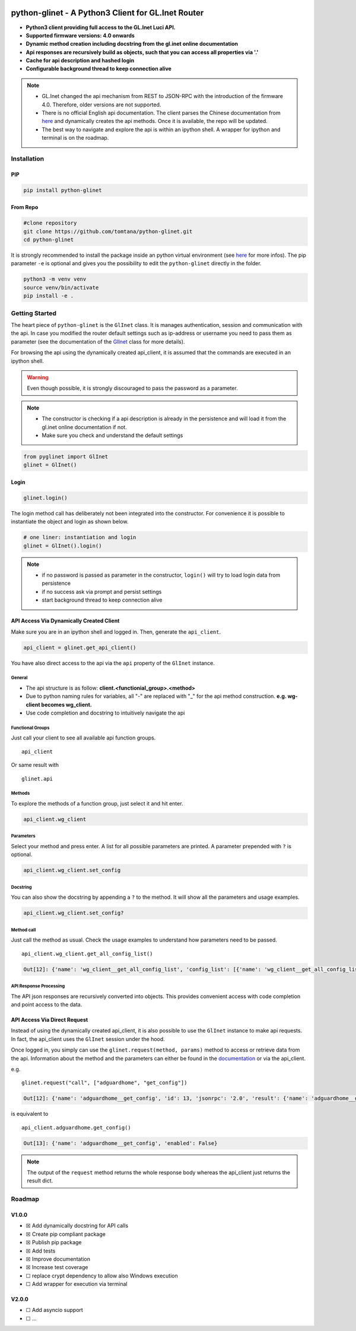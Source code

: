 |GitHub Workflow Status (event)| |GitHub Pages| |PyPI - Python Version| |PyPI| |Code Cov|


python-glinet - A Python3 Client for GL.Inet Router
===================================================

-  **Python3 client providing full access to the GL.Inet Luci API.**
-  **Supported firmware versions: 4.0 onwards**
-  **Dynamic method creation including docstring from the gl.inet online
   documentation**
-  **Api responses are recursively build as objects, such that you
   can access all properties via '.'**
-  **Cache for api description and hashed login**
-  **Configurable background thread to keep connection alive**

.. image:: https://github.com/tomtana/python-glinet/raw/main/ressources/python_glinet_demo.gif

.. note::

   -  GL.Inet changed the api mechanism from REST to JSON-RPC with the introduction of the firmware 4.0. Therefore, older versions are not supported.
   -  There is no official English api documentation. The client parses the Chinese documentation from `here <https://dev.gl-inet.cn/docs/api_docs_page>`__ and dynamically creates the api methods. Once it is available, the repo will be updated.
   -  The best way to navigate and explore the api is within an ipython shell. A wrapper for ipython and terminal is on the roadmap.

Installation
-------------

PIP
~~~

.. code-block:: sh

   pip install python-glinet

From Repo
~~~~~~~~~

.. code-block:: sh

   #clone repository
   git clone https://github.com/tomtana/python-glinet.git
   cd python-glinet

It is strongly recommended to install the package inside an python
virtual environment (see `here <https://docs.python.org/3/tutorial/venv.html>`__ for more infos). The pip
parameter ``-e`` is optional and gives you the possibility to edit the ``python-glinet`` directly in the folder.

.. code-block:: sh

   python3 -m venv venv
   source venv/bin/activate
   pip install -e .

Getting Started
---------------

The heart piece of  ``python-glinet`` is the ``GlInet`` class. It is manages authentication, session and communication
with the api. In case you modified the router default settings such as ip-address or username you need to pass them as
parameter (see the documentation of the `GlInet <https://tomtana.github.io/python-glinet/glinet.html>`__ class for more details).

For browsing the api using the dynamically created api_client, it is assumed that the commands are executed in an
ipython shell.



.. warning::

    Even though possible, it is strongly discouraged to pass the password as a parameter.

.. note::

   -  The constructor is checking if a api description is already in the persistence and will load it from the gl.inet online documentation if not.
   -  Make sure you check and understand the default settings

.. code:: python

   from pyglinet import GlInet
   glinet = GlInet()

..

Login
~~~~~

.. code:: python

   glinet.login()

..

The login method call has deliberately not been integrated into the constructor. For convenience
it is possible to instantiate the object and login as shown below.

.. code:: python

   # one liner: instantiation and login
   glinet = GlInet().login()

..

.. note::

   -  if no password is passed as parameter in the constructor, ``login()`` will try to load login data from persistence
   -  if no success ask via prompt and persist settings
   -  start background thread to keep connection alive

API Access Via Dynamically Created Client
~~~~~~~~~~~~~~~~~~~~~~~~~~~~~~~~~~~~~~~~~

Make sure you are in an ipython shell and logged in. Then, generate the ``api_client``.

.. code:: python

   api_client = glinet.get_api_client()

You have also direct access to the api via the ``api`` property of the ``GlInet`` instance.


General
^^^^^^^

-  The api structure is as follow:
   **client.<functionial_group>.<method>**
-  Due to python naming rules for variables, all "-" are replaced with
   "_" for the api method construction. **e.g. wg-client becomes
   wg_client.**
-  Use code completion and docstring to intuitively navigate the api

Functional Groups
^^^^^^^^^^^^^^^^^

Just call your client to see all available api function groups.

::

   api_client

Or same result with

::

   glinet.api


.. collapse:: Output

    .. code:: bash

       Out[11]:
       Function
       ------------------
       repeater
       rs485
       qos
       acl
       modem
       logread
       igmp
       custom_dns
       dns
       dlna
       nas_web
       adguardhome
       s2s
       samba
       switch_button
       diag
       rtty
       network
       upgrade
       reboot
       wg_server
       firewall
       ovpn_server
       vpn_policy
       fan
       system
       wg_client
       cable
       led
       ui
       netmode
       ddns
       ipv6
       ovpn_client
       plugins
       tethering
       macclone
       lan
       edgerouter
       clients
       wifi
       cloud
       cloud_batch_manage



Methods
^^^^^^^

To explore the methods of a function group, just select it and hit
enter.

.. code:: python

   api_client.wg_client

.. collapse:: Output

    .. code:: bash

       Out[6]:
       Function
       --------------------
       get_recommend_config
       get_third_config
       add_config
       set_config
       remove_config
       clear_config_list
       get_config_list
       start
       stop
       get_status
       check_config
       confirm_config
       add_group
       remove_group
       set_group
       get_group_list
       get_all_config_list
       set_proxy
       add_route
       set_route
       get_route_list
       remove_route

Parameters
^^^^^^^^^^

Select your method and press enter. A list for all possible parameters
are printed. A parameter prepended with ``?`` is optional.

.. code:: python

   api_client.wg_client.set_config

.. collapse:: Output

    .. code:: bash

       Out[8]:
       Parameter              Type    Description
       ---------------------  ------  ------------------
       name                   string  节点名
       address_v4             string  节点IPv4子网
       ?address_v6            string  节点IPv6子网
       private_key            string  节点私钥
       allowed_ips            string  节点的allowedips
       end_point              string  节点的endpoint
       public_key             string  节点公钥
       ?dns                   string  节点的dns
       ?preshared_key         string  预分享密钥
       ?ipv6_enable           bool    是否启用IPv6
       presharedkey_enable    bool    是否使用预分享密钥
       group_id               number  组ID
       peer_id                number  配置ID
       ?listen_port           number  监听端口
       ?persistent_keepalive  number  节点保活
       ?mtu                   number  节点的mtu

Docstring
^^^^^^^^^

You can also show the docstring by appending a ``?`` to the method. It
will show all the parameters and usage examples.

.. code:: text

   api_client.wg_client.set_config?

.. collapse:: Output

    .. code:: text

       Signature: api.wg_client.set_config(params=None)
       Type:      GlInetApiCall
       File:      ~/.local/lib/python3.10/site-packages/pyglinet/api_helper.py
       Docstring:
       Available parameters (?=optional):
       Parameter              Type    Description
       ---------------------  ------  ------------------
       name                   string  节点名
       address_v4             string  节点IPv4子网
       ?address_v6            string  节点IPv6子网
       private_key            string  节点私钥
       allowed_ips            string  节点的allowedips
       end_point              string  节点的endpoint
       public_key             string  节点公钥
       ?dns                   string  节点的dns
       ?preshared_key         string  预分享密钥
       ?ipv6_enable           bool    是否启用IPv6
       presharedkey_enable    bool    是否使用预分享密钥
       group_id               number  组ID
       peer_id                number  配置ID
       ?listen_port           number  监听端口
       ?persistent_keepalive  number  节点保活
       ?mtu                   number  节点的mtu

       Example request:
       {\"jsonrpc\":\"2.0\",\"method\":\"call\",\"params\":[\"\",\"wg-client\",\"set_config\",{\"group_id\":3212,\"peer_id\":1254,\"name\":\"test\",\"address_v4\":\"10.8.0.0/24\",\"address_v6\":\"fd00:db8:0:123::/64\",\"private_key\":\"XVpIdr+oYjTcgDwzSZmNa1nSsk8JO+tx1NBo17LDBAI=\",\"allowed_ips\":\"0.0.0.0/0,::/0\",\"end_point\":\"103.231.88.18:3102\",\"public_key\":\"zv0p34WZN7p2vIgehwe33QF27ExjChrPUisk481JHU0=\",\"dns\":\"193.138.219.228\",\"presharedkey_enable\":false,\"listen_port\":22536,\"persistent_keepalive\":25,\"mtu\":1420,\"ipv6_enable\":true}],\"id\":1}

       Example response:
       {\"jsonrpc\": \"2.0\", \"id\": 1, \"result\": {}}

Method call
^^^^^^^^^^^

Just call the method as usual. Check the usage examples to understand
how parameters need to be passed.

::

   api_client.wg_client.get_all_config_list()

.. code:: bash

   Out[12]: {'name': 'wg_client__get_all_config_list', 'config_list': [{'name': 'wg_client__get_all_config_list', 'username': '', 'group_name': 'AzireVPN', 'peers': [], 'password': '', 'auth_type': 1, 'group_id': 9690}]}

API Response Processing
^^^^^^^^^^^^^^^^^^^^^^^

The API json responses are recursively converted into objects. This
provides convenient access with code completion and point access to the
data.

API Access Via Direct Request
~~~~~~~~~~~~~~~~~~~~~~~~~~~~~~

Instead of using the dynamically created api_client, it is also possible
to use the ``GlInet`` instance to make api requests. In fact, the
api_client uses the ``GlInet`` session under the hood.

Once logged in, you simply can use the
``glinet.request(method, params)`` method to access or retrieve data
from the api. Information about the method and the parameters can either
be found in the
`documentation <https://dev.gl-inet.cn/docs/api_docs_page>`__ or via the
api_client.

e.g.

::

   glinet.request("call", ["adguardhome", "get_config"])

.. code:: bash

   Out[12]: {'name': 'adguardhome__get_config', 'id': 13, 'jsonrpc': '2.0', 'result': {'name': 'adguardhome__get_config', 'enabled': False}}

is equivalent to

::

   api_client.adguardhome.get_config()

.. code:: bash

   Out[13]: {'name': 'adguardhome__get_config', 'enabled': False}

..

.. note::

   The output of the ``request`` method returns the whole
   response body whereas the api_client just returns the result dict.


Roadmap
-------


V1.0.0
~~~~~~

-  ☒ Add dynamically docstring for API calls
-  ☒ Create pip compliant package
-  ☒ Publish pip package
-  ☒ Add tests
-  ☒ Improve documentation
-  ☒ Increase test coverage
-  ☐ replace crypt dependency to allow also Windows execution
-  ☐ Add wrapper for execution via terminal


V2.0.0
~~~~~~
-  ☐ Add asyncio support
-  ☐ ...

.. |GitHub Workflow Status (event)| image:: https://img.shields.io/github/workflow/status/tomtana/python-glinet/Python%20package
   :target: https://github.com/tomtana/python-glinet/actions/workflows/python-package.yml
.. |PyPI - Python Version| image:: https://img.shields.io/pypi/pyversions/python-glinet
   :target: https://pypi.org/project/python-glinet
.. |PyPI| image:: https://img.shields.io/pypi/v/python-glinet
   :target: https://pypi.org/project/python-glinet
.. |image3| image:: /ressources/python_glinet_demo.gif
.. |GitHub Pages| image:: https://img.shields.io/github/workflow/status/tomtana/python-glinet/Deploy%20static%20content%20to%20Pages?label=docs
   :alt: GitHub Workflow Status
   :target: https://tomtana.github.io/python-glinet/
.. |Code Cov| image:: https://codecov.io/gh/tomtana/python-glinet/branch/main/graph/badge.svg?token=976L8ESH8K
 :target: https://codecov.io/gh/tomtana/python-glinet